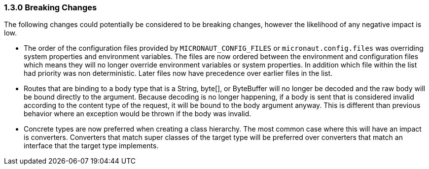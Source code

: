 === 1.3.0 Breaking Changes

The following changes could potentially be considered to be breaking changes, however the likelihood of any negative impact is low.

* The order of the configuration files provided by `MICRONAUT_CONFIG_FILES` or `micronaut.config.files` was overriding system properties and environment variables. The files are now ordered between the environment and configuration files which means they will no longer override environment variables or system properties. In addition which file within the list had priority was non deterministic. Later files now have precedence over earlier files in the list.

* Routes that are binding to a body type that is a String, byte[], or ByteBuffer will no longer be decoded and the raw body will be bound directly to the argument. Because decoding is no longer happening, if a body is sent that is considered invalid according to the content type of the request, it will be bound to the body argument anyway. This is different than previous behavior where an exception would be thrown if the body was invalid.

* Concrete types are now preferred when creating a class hierarchy. The most common case where this will have an impact is converters. Converters that match super classes of the target type will be preferred over converters that match an interface that the target type implements.
